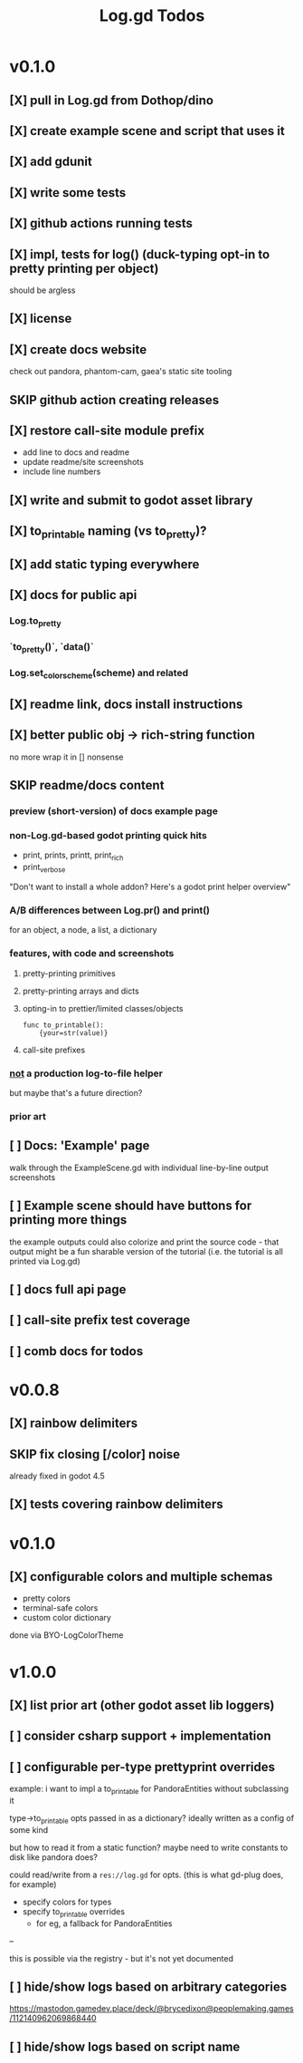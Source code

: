#+title: Log.gd Todos

* v0.1.0
** [X] pull in Log.gd from Dothop/dino
CLOSED: [2024-02-16 Fri 17:51]
** [X] create example scene and script that uses it
CLOSED: [2024-02-16 Fri 17:52]
** [X] add gdunit
CLOSED: [2024-02-16 Fri 18:19]
** [X] write some tests
CLOSED: [2024-03-09 Sat 15:55]
** [X] github actions running tests
CLOSED: [2024-03-20 Wed 16:40]
** [X] impl, tests for log() (duck-typing opt-in to pretty printing per object)
CLOSED: [2024-03-20 Wed 17:01]
should be argless
** [X] license
CLOSED: [2024-03-20 Wed 17:45]
** [X] create docs website
CLOSED: [2024-03-21 Thu 15:38]
check out pandora, phantom-cam, gaea's static site tooling
** SKIP github action creating releases
CLOSED: [2024-03-21 Thu 15:38]
** [X] restore call-site module prefix
CLOSED: [2024-03-21 Thu 15:57]
- add line to docs and readme
- update readme/site screenshots
- include line numbers
** [X] write and submit to godot asset library
CLOSED: [2024-03-21 Thu 18:33]
** [X] to_printable naming (vs to_pretty)?
CLOSED: [2024-06-22 Sat 10:01]
** [X] add static typing everywhere
CLOSED: [2025-01-29 Wed 11:40]
** [X] docs for public api
CLOSED: [2025-06-25 Wed 10:43]
*** Log.to_pretty
*** `to_pretty()`, `data()`
*** Log.set_color_scheme(scheme) and related
** [X] readme link, docs install instructions
CLOSED: [2025-06-25 Wed 10:43]
** [X] better public obj -> rich-string function
CLOSED: [2025-06-25 Wed 10:43]
no more wrap it in [] nonsense
** SKIP readme/docs content
CLOSED: [2025-06-25 Wed 10:44]
*** preview (short-version) of docs example page
*** non-Log.gd-based godot printing quick hits
- print, prints, printt, print_rich
- print_verbose

"Don't want to install a whole addon? Here's a godot print helper overview"
*** A/B differences between Log.pr() and print()
for an object, a node, a list, a dictionary
*** features, with code and screenshots
**** pretty-printing primitives
**** pretty-printing arrays and dicts
**** opting-in to prettier/limited classes/objects
#+begin_src gdscript
func to_printable():
    {your=str(value)}
#+end_src
**** call-site prefixes
*** _not_ a production log-to-file helper
but maybe that's a future direction?
*** prior art
** [ ] Docs: 'Example' page
walk through the ExampleScene.gd
with individual line-by-line output screenshots
** [ ] Example scene should have buttons for printing more things
the example outputs could also colorize and print the source code - that output might
be a fun sharable version of the tutorial (i.e. the tutorial is all printed via Log.gd)
** [ ] docs full api page
** [ ] call-site prefix test coverage
** [ ] comb docs for todos
* v0.0.8
** [X] rainbow delimiters
CLOSED: [2025-08-01 Fri 17:33]
** SKIP fix closing [/color] noise
CLOSED: [2025-08-01 Fri 17:33]
already fixed in godot 4.5
** [X] tests covering rainbow delimiters
CLOSED: [2025-08-01 Fri 17:34]
* v0.1.0
** [X] configurable colors and multiple schemas
CLOSED: [2025-08-01 Fri 17:34]
- pretty colors
- terminal-safe colors
- custom color dictionary

done via BYO-LogColorTheme

* v1.0.0
** [X] list prior art (other godot asset lib loggers)
CLOSED: [2025-08-01 Fri 17:34]
** [ ] consider csharp support + implementation
** [ ] configurable per-type prettyprint overrides
example: i want to impl a to_printable for PandoraEntities without subclassing it

type->to_printable opts passed in as a dictionary?
ideally written as a config of some kind

but how to read it from a static function?
maybe need to write constants to disk like pandora does?

could read/write from a ~res://log.gd~ for opts.
(this is what gd-plug does, for example)

- specify colors for types
- specify to_printable overrides
  - for eg, a fallback for PandoraEntities

--

this is possible via the registry - but it's not yet documented
** [ ] hide/show logs based on arbitrary categories
https://mastodon.gamedev.place/deck/@brycedixon@peoplemaking.games/112140962069868440
** [ ] hide/show logs based on script name
